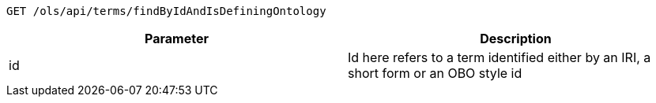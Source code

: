 ----
GET /ols/api/terms/findByIdAndIsDefiningOntology
----

|===
|Parameter|Description

|id
|Id here refers to a term identified either by an IRI, a short form or an OBO style id

|===